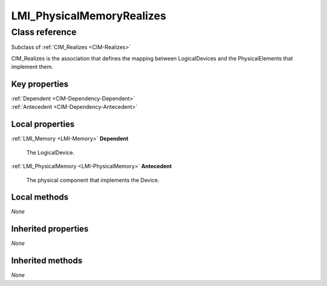 .. _LMI-PhysicalMemoryRealizes:

LMI_PhysicalMemoryRealizes
--------------------------

Class reference
===============
Subclass of :ref:`CIM_Realizes <CIM-Realizes>`

CIM_Realizes is the association that defines the mapping between LogicalDevices and the PhysicalElements that implement them.


Key properties
^^^^^^^^^^^^^^

| :ref:`Dependent <CIM-Dependency-Dependent>`
| :ref:`Antecedent <CIM-Dependency-Antecedent>`

Local properties
^^^^^^^^^^^^^^^^

.. _LMI-PhysicalMemoryRealizes-Dependent:

:ref:`LMI_Memory <LMI-Memory>` **Dependent**

    The LogicalDevice.

    
.. _LMI-PhysicalMemoryRealizes-Antecedent:

:ref:`LMI_PhysicalMemory <LMI-PhysicalMemory>` **Antecedent**

    The physical component that implements the Device.

    

Local methods
^^^^^^^^^^^^^

*None*

Inherited properties
^^^^^^^^^^^^^^^^^^^^

*None*

Inherited methods
^^^^^^^^^^^^^^^^^

*None*

